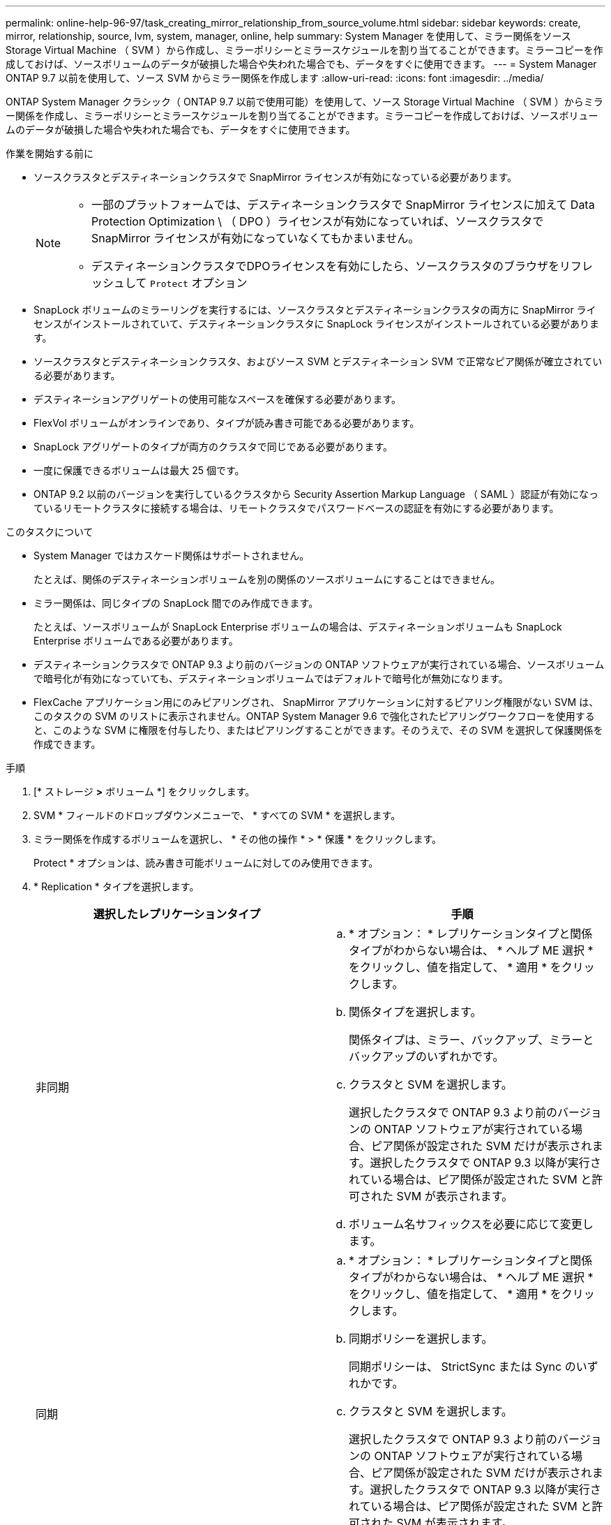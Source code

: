 ---
permalink: online-help-96-97/task_creating_mirror_relationship_from_source_volume.html 
sidebar: sidebar 
keywords: create, mirror, relationship, source, lvm, system, manager, online, help 
summary: System Manager を使用して、ミラー関係をソース Storage Virtual Machine （ SVM ）から作成し、ミラーポリシーとミラースケジュールを割り当てることができます。ミラーコピーを作成しておけば、ソースボリュームのデータが破損した場合や失われた場合でも、データをすぐに使用できます。 
---
= System Manager ONTAP 9.7 以前を使用して、ソース SVM からミラー関係を作成します
:allow-uri-read: 
:icons: font
:imagesdir: ../media/


[role="lead"]
ONTAP System Manager クラシック（ ONTAP 9.7 以前で使用可能）を使用して、ソース Storage Virtual Machine （ SVM ）からミラー関係を作成し、ミラーポリシーとミラースケジュールを割り当てることができます。ミラーコピーを作成しておけば、ソースボリュームのデータが破損した場合や失われた場合でも、データをすぐに使用できます。

.作業を開始する前に
* ソースクラスタとデスティネーションクラスタで SnapMirror ライセンスが有効になっている必要があります。
+
[NOTE]
====
** 一部のプラットフォームでは、デスティネーションクラスタで SnapMirror ライセンスに加えて Data Protection Optimization \ （ DPO ）ライセンスが有効になっていれば、ソースクラスタで SnapMirror ライセンスが有効になっていなくてもかまいません。
** デスティネーションクラスタでDPOライセンスを有効にしたら、ソースクラスタのブラウザをリフレッシュして `Protect` オプション


====
* SnapLock ボリュームのミラーリングを実行するには、ソースクラスタとデスティネーションクラスタの両方に SnapMirror ライセンスがインストールされていて、デスティネーションクラスタに SnapLock ライセンスがインストールされている必要があります。
* ソースクラスタとデスティネーションクラスタ、およびソース SVM とデスティネーション SVM で正常なピア関係が確立されている必要があります。
* デスティネーションアグリゲートの使用可能なスペースを確保する必要があります。
* FlexVol ボリュームがオンラインであり、タイプが読み書き可能である必要があります。
* SnapLock アグリゲートのタイプが両方のクラスタで同じである必要があります。
* 一度に保護できるボリュームは最大 25 個です。
* ONTAP 9.2 以前のバージョンを実行しているクラスタから Security Assertion Markup Language （ SAML ）認証が有効になっているリモートクラスタに接続する場合は、リモートクラスタでパスワードベースの認証を有効にする必要があります。


.このタスクについて
* System Manager ではカスケード関係はサポートされません。
+
たとえば、関係のデスティネーションボリュームを別の関係のソースボリュームにすることはできません。

* ミラー関係は、同じタイプの SnapLock 間でのみ作成できます。
+
たとえば、ソースボリュームが SnapLock Enterprise ボリュームの場合は、デスティネーションボリュームも SnapLock Enterprise ボリュームである必要があります。

* デスティネーションクラスタで ONTAP 9.3 より前のバージョンの ONTAP ソフトウェアが実行されている場合、ソースボリュームで暗号化が有効になっていても、デスティネーションボリュームではデフォルトで暗号化が無効になります。
* FlexCache アプリケーション用にのみピアリングされ、 SnapMirror アプリケーションに対するピアリング権限がない SVM は、このタスクの SVM のリストに表示されません。ONTAP System Manager 9.6 で強化されたピアリングワークフローを使用すると、このような SVM に権限を付与したり、またはピアリングすることができます。そのうえで、その SVM を選択して保護関係を作成できます。


.手順
. [* ストレージ *>* ボリューム *] をクリックします。
. SVM * フィールドのドロップダウンメニューで、 * すべての SVM * を選択します。
. ミラー関係を作成するボリュームを選択し、 * その他の操作 * > * 保護 * をクリックします。
+
Protect * オプションは、読み書き可能ボリュームに対してのみ使用できます。

. * Replication * タイプを選択します。
+
|===
| 選択したレプリケーションタイプ | 手順 


 a| 
非同期
 a| 
.. * オプション： * レプリケーションタイプと関係タイプがわからない場合は、 * ヘルプ ME 選択 * をクリックし、値を指定して、 * 適用 * をクリックします。
.. 関係タイプを選択します。
+
関係タイプは、ミラー、バックアップ、ミラーとバックアップのいずれかです。

.. クラスタと SVM を選択します。
+
選択したクラスタで ONTAP 9.3 より前のバージョンの ONTAP ソフトウェアが実行されている場合、ピア関係が設定された SVM だけが表示されます。選択したクラスタで ONTAP 9.3 以降が実行されている場合は、ピア関係が設定された SVM と許可された SVM が表示されます。

.. ボリューム名サフィックスを必要に応じて変更します。




 a| 
同期
 a| 
.. * オプション： * レプリケーションタイプと関係タイプがわからない場合は、 * ヘルプ ME 選択 * をクリックし、値を指定して、 * 適用 * をクリックします。
.. 同期ポリシーを選択します。
+
同期ポリシーは、 StrictSync または Sync のいずれかです。

.. クラスタと SVM を選択します。
+
選択したクラスタで ONTAP 9.3 より前のバージョンの ONTAP ソフトウェアが実行されている場合、ピア関係が設定された SVM だけが表示されます。選択したクラスタで ONTAP 9.3 以降が実行されている場合は、ピア関係が設定された SVM と許可された SVM が表示されます。

.. ボリューム名サフィックスを必要に応じて変更します。


|===
. * をクリックしますimage:../media/nas_bridge_202_icon_settings_olh_96_97.gif[""]* 。次に、保護ポリシーと保護スケジュールを更新し、 * FabricPool 対応アグリゲート * を選択して、保護関係を初期化します。
. [ 保存（ Save ） ] をクリックします。


.結果
タイプが _dp_is の新しいデスティネーションボリュームが作成され、次のデフォルト設定が適用されます。

* 自動拡張は有効になります。
* 圧縮は無効になります。
* 言語属性はソースボリュームと同じになります。


デスティネーション FlexVol ボリュームがソース FlexVol ボリュームとは別の SVM にある場合は、 2 つの SVM 間にピア関係が作成されます（存在しない場合）。

ソースボリュームとデスティネーションボリュームの間にミラー関係が作成されます。関係を初期化するように選択した場合は、ベース Snapshot コピーがデスティネーションボリュームに転送されます。

* 関連情報 *

xref:reference_protection_window.adoc[保護ウィンドウ]
